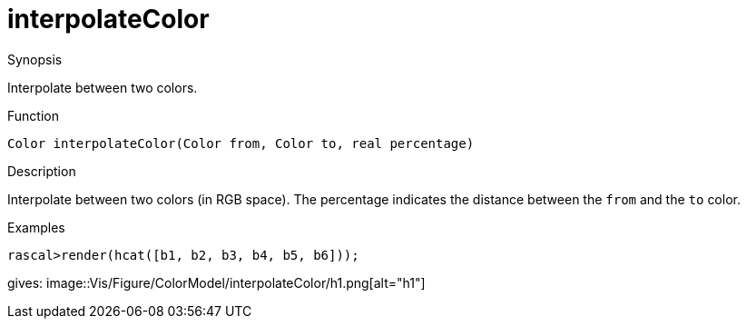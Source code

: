 [[ColorModel-interpolateColor]]
# interpolateColor
:concept: Vis/Figure/ColorModel/interpolateColor

.Synopsis
Interpolate between two colors.

.Syntax

.Types

.Function
`Color interpolateColor(Color from, Color to, real percentage)`

.Description
Interpolate between two colors (in RGB space). The percentage indicates the distance between
the `from` and the `to` color.

.Examples
[source,rascal-shell]
----
rascal>render(hcat([b1, b2, b3, b4, b5, b6]));
----
gives: 
image::{concept}/h1.png[alt="h1"]


.Benefits

.Pitfalls


:leveloffset: +1

:leveloffset: -1